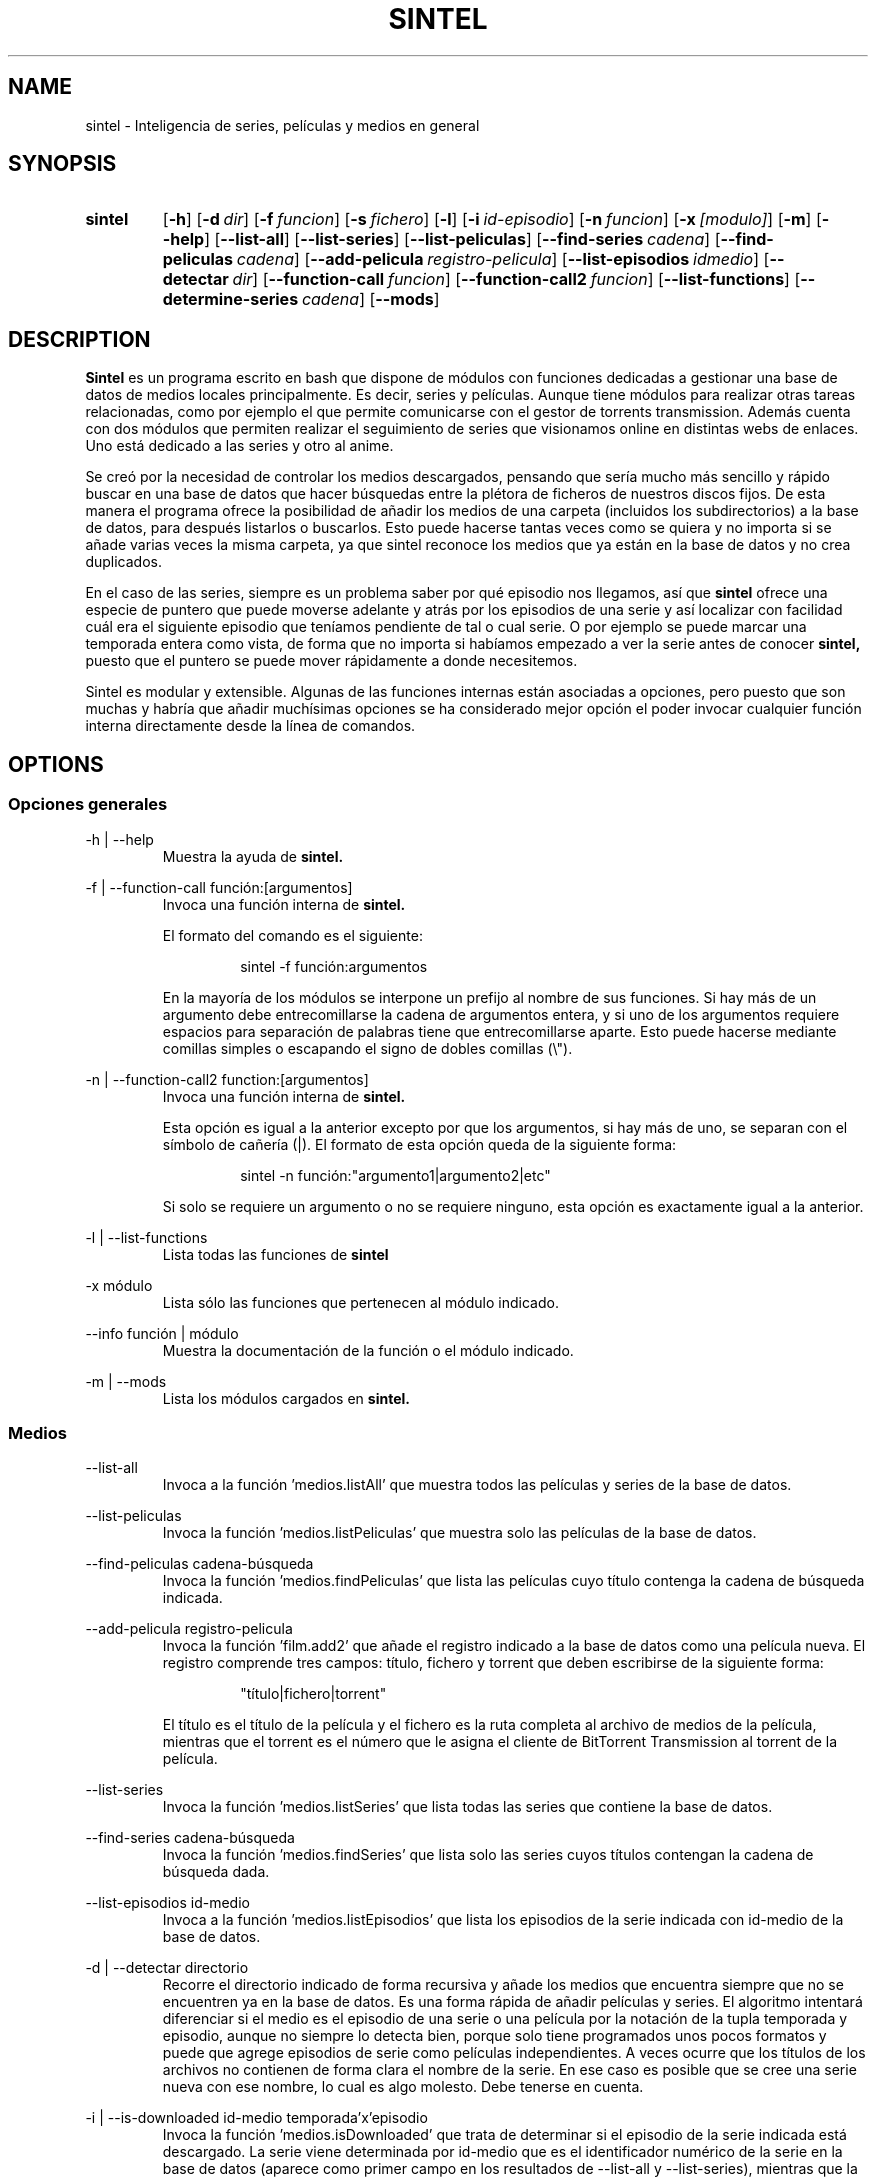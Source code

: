 .\" Copyright (C) Julio Serrano, 2017, 2019
.\"
.\" %%%LICENSE_START(GPLv2+_DOC_FULL)
.\" This is free documentation; you can redistribute it and/or
.\" modify it under the terms of the GNU General Public License as
.\" published by the Free Software Foundation; either version 2 of
.\" the License, or (at your option) any later version.
.\"
.\" The GNU General Public License's references to "object code"
.\" and "executables" are to be interpreted as the output of any
.\" document formatting or typesetting system, including
.\" intermediate and printed output.
.\"
.\" This manual is distributed in the hope that it will be useful,
.\" but WITHOUT ANY WARRANTY; without even the implied warranty of
.\" MERCHANTABILITY or FITNESS FOR A PARTICULAR PURPOSE.  See the
.\" GNU General Public License for more details.
.\"
.\" You should have received a copy of the GNU General Public
.\" License along with this manual; if not, see
.\" <http://www.gnu.org/licenses/>.
.\" %%%LICENSE_END
.\"
.\" 2019-07-20  Julio Serrano <mhysterio@gmail.com>
.\"      First version written
.\" xxxx-xx-xx  Julio Serrano <mhysterio@gmail.com>
.\"      Update
.\"
.\" sintel -  Inteligencia de series
.\" Contacta mhysterio@gmail.com para corregir errores
.TH SINTEL 1 20/07/2019 "Julio Serrano" "Manual de sintel"
.SH NAME
sintel \- Inteligencia de series, películas y medios en general
.SH SYNOPSIS
.SY sintel
.OP \-h
.OP \-d dir
.OP \-f funcion
.OP \-s fichero
.OP \-l
.OP \-i id-episodio
.OP \-n funcion
.OP \-x [modulo]
.OP \-m
.OP \-\-help
.OP \-\-list-all
.OP \-\-list-series
.OP \-\-list-peliculas
.OP \-\-find-series cadena
.OP \-\-find-peliculas cadena
.OP \-\-add-pelicula registro-pelicula
.OP \-\-list-episodios idmedio
.OP \-\-detectar dir 
.OP \-\-function-call funcion
.OP \-\-function-call2 funcion
.OP \-\-list-functions
.OP \-\-determine-series cadena
.OP \-\-mods
.YS
.SH DESCRIPTION
.PP
.B Sintel
es un programa escrito en bash que dispone de módulos con
funciones dedicadas a gestionar una base de datos de medios locales
principalmente. Es decir, series y películas. Aunque tiene módulos
para realizar otras tareas relacionadas, como por ejemplo el que
permite comunicarse con el gestor de torrents transmission. Además
cuenta con dos módulos que permiten realizar el seguimiento de
series que visionamos online en distintas webs de enlaces. Uno está
dedicado a las series y otro al anime.
.PP
Se creó por la necesidad de controlar los medios descargados,
pensando que sería mucho más sencillo y rápido buscar en una base de datos
que hacer búsquedas entre la plétora de ficheros de nuestros discos fijos.
De esta manera el programa
ofrece la posibilidad de añadir los medios de una carpeta (incluidos
los subdirectorios) a la base de datos, para después listarlos o buscarlos.
Esto puede hacerse tantas veces como se quiera y no importa si se
añade varias veces la misma carpeta, ya que sintel reconoce los medios
que ya están en la base de datos y no crea duplicados.
.PP
En el caso de las series, siempre es un problema saber por qué episodio
nos llegamos, así que
.B sintel 
ofrece una especie de puntero que puede
moverse adelante y atrás por los episodios de una serie y así localizar
con facilidad cuál era el siguiente episodio que teníamos pendiente
de tal o cual serie. O por ejemplo se puede marcar una temporada entera
como vista, de forma que no importa si habíamos empezado a ver la serie
antes de conocer 
.B sintel,
puesto que el puntero se puede mover rápidamente
a donde necesitemos.
.PP
Sintel es modular y extensible. Algunas de las funciones internas están
asociadas a opciones, pero puesto que son muchas y habría que añadir
muchísimas opciones se ha considerado mejor opción el poder invocar 
cualquier función interna directamente desde la línea de comandos.
.SH OPTIONS
.SS "Opciones generales"
.PP
\-h | \-\-help
.RS
Muestra la ayuda de
.B "sintel."

.RE
.PP
\-f | \-\-function-call función:[argumentos]
.RS
Invoca una función interna de
.B "sintel."

.PP
El formato del comando es el siguiente:
.RS

sintel -f función:argumentos

.RE
En la mayoría de los módulos se interpone un prefijo
al nombre de sus funciones. Si hay más de un argumento debe
entrecomillarse la cadena de argumentos entera, y si uno de los
argumentos requiere espacios para separación de palabras tiene
que entrecomillarse aparte. Esto puede hacerse mediante comillas 
simples o escapando el signo de dobles comillas (\\").
.RE
.PP
\-n | \-\-function-call2 function:[argumentos]
.RS
Invoca una función interna de
.B "sintel."


Esta opción es igual a la anterior excepto por que los argumentos,
si hay más de uno, se separan con el símbolo de cañería (|). El
formato de esta opción queda de la siguiente forma:
.RS

sintel -n función:"argumento1|argumento2|etc"

.RE
Si solo se requiere un argumento o no se requiere ninguno, esta opción
es exactamente igual a la anterior.
.RE
.PP
\-l | \-\-list-functions
.RS
Lista todas las funciones de
.B "sintel"
.
.RE
.PP
\-x módulo
.RS
Lista sólo las funciones que pertenecen al módulo indicado.
.RE
.PP
\-\-info función | módulo
.RS
Muestra la documentación de la función o el módulo indicado.
.RE
.PP
\-m | \-\-mods
.RS
Lista los módulos cargados en
.B "sintel."

.RE
.SS "Medios"
.PP
\-\-list-all
.RS
Invoca a la función 'medios.listAll' que muestra todos las películas
y series de la base de datos.
.RE
.PP
\-\-list-peliculas
.RS
Invoca la función 'medios.listPeliculas' que muestra solo las
películas de la base de datos.
.RE
.PP
\-\-find-peliculas cadena-búsqueda
.RS
Invoca la función 'medios.findPeliculas' que lista las películas
cuyo título contenga la cadena de búsqueda indicada.
.RE
.PP
\-\-add-pelicula registro-pelicula
.RS
Invoca la función 'film.add2' que añade el registro indicado
a la base de datos como una película nueva. El registro comprende
tres campos: título, fichero y torrent  que deben escribirse de la
siguiente forma:
.RS

"título|fichero|torrent"

.RE
El título es el título de la película y el fichero es la ruta
completa al archivo de medios de la película, mientras que el
torrent es el número que le asigna el cliente de BitTorrent
Transmission al torrent de la película.
.RE
.PP
\-\-list-series
.RS
Invoca la función 'medios.listSeries' que lista todas las series
que contiene la base de datos. 
.RE
.PP
\-\-find-series cadena-búsqueda
.RS
Invoca la función 'medios.findSeries' que lista solo las series
cuyos títulos contengan la cadena de búsqueda dada.
.RE
.PP
\-\-list-episodios id-medio
.RS
Invoca a la función 'medios.listEpisodios' que lista los episodios
de la serie indicada con id-medio de la base de datos.
.RE
.PP
\-d | \-\-detectar directorio
.RS
Recorre el directorio indicado de forma recursiva y añade los medios
que encuentra siempre que no se encuentren ya en la base de datos. Es
una forma rápida de añadir películas y series. El algoritmo intentará
diferenciar si el medio es el episodio de una serie o una película
por la notación de la tupla temporada y episodio, aunque no siempre
lo detecta bien, porque solo tiene programados unos pocos formatos
y puede que agrege episodios de serie como películas independientes.
A veces ocurre que los títulos de los archivos no contienen de forma
clara el nombre de la serie. En ese caso es posible que se cree una
serie nueva con ese nombre, lo cual es algo molesto. Debe tenerse
en cuenta.
.RE
.PP
\-i | \-\-is-downloaded id-medio temporada'x'episodio
.RS
Invoca la función 'medios.isDownloaded' que trata de determinar
si el episodio de la serie indicada está descargado. La serie
viene determinada por id-medio que es el identificador numérico
de la serie en la base de datos (aparece como primer campo en
los resultados de \-\-list-all y \-\-list-series), mientras
que la temporada y el episodio debe ser una cadena con dos
números (temporada y episodio) separados por el caracter 'x'.
.RE
.PP
.B "Sintel"
contiene modulos variados con muchísimas funciones. Se han
creado opciones para las más usadas hasta ahora. El resto pueden ser
llamadas con las opciones \-f y \-n. Cada función dispone de una
sencilla documentación a la que puede accederse con la opción
\-\-info. En el presente manual daremos una idea de qué tipo de
funciones tiene cada módulo, los distintos registros usados para
compartir información de los objetos de la base de datos; 
y todo aquello que sea
preciso para proporcionar una base sólida para usar sintel con
confianza.
.SH BASE DE DATOS
En esta sección vamos a hablar de lo que necesita saber sobre como
se almacenan los medios en
.B "sintel."
.PP
Las 
.B "películas"
se almacenan en la tabla 
.B "'medio'." 
De cada película se
guardan los siguientes datos:
.RS
.PP
id - identificador de medio.
.RS
Se trata un número único que identifica a un solo medio en toda la base
de datos. En la documentación a este campo se le llama a veces 'idmedio'.
.RE
.PP
titulo - título del medio.
.RS
Contiene el título de la película completo.
.RE
.PP
fichero - ruta completa del archivo del medio.
.RS
Se trata de una ruta de un sistema de archivos que puede ser local o remota, 
dependiendo del uso que hagamos. En caso de tratarse de una ruta remota
es posible que requira de una adaptación para su uso en local, por ejemplo,
a la hora de reproducir el medio. Hablaremos de esto en el módulo 'rutas'.
.RE
.PP
torrent - id del torrent en el cliente de BitTorrent Transmission.
.RS
Se trata de un número entero que sirve, en caso de que estemos utilizando
el módulo 'torrents' para obtener información del cliente de torrents
Transmission. Este cliente asigna a cada nuevo torrent un número identificativo
único. Con este número se puede saber si un medio ha terminado de descargarse
o su ubicación.
.RE
.PP
esserie - identifica si un medio es o no es una serie.
.RS
Este campo será 0 cuando el medio es una película y 1 cuando se trate
de una serie. Esto es así porque se utiliza también la tabla medio
para almacenar algunos datos de series.
.RE
.PP
esvisto - indica si el usuario ha visto el medio o no.
.RS
Contiene 0 cuando no se ha visto y 1 cuando ya se ha visto.
.RE
.PP
esdescargado - indica si el medio ha sido descargado por completo.
.RS
Contiene 0 cuando aún no se ha terminado de descargaro y 1 cuando si. Este
campo solo se usa en algunas aplicaciones de 
.B "sintel."
.RE
.RE
.PP
Las
.B "series
requieren de dos tablas para almacenarse. Por un lado el id y el título se guaran
en la tabla 'medio' que acabamos de describir arriba. En esa misma tabla, cuando
se trate de una serie, el campo 'esserie' contendrá el valor 1. Además necesitamos
una tabla más donde guardar los episodios de la serie. Esta tabla se llama
'episodio' en singular. La tabla 'episodio' almacena los siguientes datos:
.RS
.PP
id - identificador único de episodio.
.RS
Contiene un número que representa un único episodio en la base de datos, sin
importar a qué serie pertenezca. Este número es independiente y no se
corresponde con el número de episodio dentro de la serie. Cuando la base
de datos acaba de crearse, el primer episodio añadido tendrá el número 1.
A partir de entonces, cada nuevo episodio tendrá el siguiente número,
a no ser que borremos episodios, en cuyo caso se podrán reutilizar números
ya utilizados. Este número solo afecta como medio de identificar un solo
episodio en toda la base de datos.
.RE
.PP
idmedio - id de la serie a la que pertenece.
.RS
Hace referencia al registro de la serie a la que pertenece el episodio
en la tabla 'medio'. Todos los episodios de una misma serie tendrán el
mismo valor en este campo.
.RE
.PP
temporada - número de la temporada a la que pertenece.
.RS
Temporada a la que pertenece el episodio. Se trata de un número que va de 1 en
adelante.
.RE
.PP
episodio - número de episodio.
.RS
Este es el número de episodio o de orden dentro de la serie. Cada nueva
temporada empieza de nuevo en 1.
.RE
.PP
fichero - ruta completa al archivo del episodio.
.RS
Se trata de la ruta completa al archivo que contiene el episodio. Se deben
utilizar rutas absolutas.
.RE
.PP
torrent - id del torrent en el cliente de torrents Transmission.
.RS
Este dato generado por el propio Transmission, permite recabar información
del torrent. 
.RE
.PP
esvisto - indica si el usuario ha visto el episodio o no.
.RS
Cuando no se ha visto aún contendrá 0, y 1 cuando ya se ha visto.
.RE
.PP
esdescargado - indica si el episodio ha terminado de descargarse.
.RS
Será 0 cuando no haya terminado la descarga y 1 cuando haya concluido.
.RE
.RE
.PP Es importante conocer las tablas 'medio' y 'episodios' ya que varias
de las funciones que permiten gestionar películas y series devuelven
o reciben como argumento uno o varios registros que se corresponderán
con el orden de los campos ya explicado. Más adelante veremos ejemplos
que dejarán bastante claro este punto.
.SH MODULOS
.SS "Modularidad y extensibilidad de sintel"
En este apartado vamos a ver ciertos aspectos de la programación de
.B "sintel"
, por lo que si no está versado en la programación en
.B "bash"
puede saltar directamente a la parte de descripción del módulo 'help'.
.PP
Mantener un siempre creciente script de bash se va complicando
conforme se va convirtiendo en un archivo grande. Una comilla ausente
o mal puesta puede hacer que gran parte del script deje de funcionar.
Pero precismente el proceso de creación de
.B "sintel"
ya desde el principio
apuntaba a que podía convertirse en algo problemático. La idea de hacerlo
modular surgió enseguida. Y es que revisar un archivo solo con funciones
relacionadas es mucho más sencillo y rápido. Por eso
.B "sintel"
es modular.
.PP
Una de las características de
.B "sintel"
es que siempre es
un trabajo en progreso. Por esta razón tuve que pensar
en una manera sencilla y rápida de añadir funciones y
código que se pudieran utilizar inmediatamente con el
mínimo número de modificaciones al programa principal.
Eso dió lugar a una primera versión de modularity, que
con alguna mejora pasó a ser el módulo responsable de
cargar el resto de módulos de sintel.
.PP
Su funcionamiento es muy sencillo. En primer lugar se
define una lista llamada MODS que va a contener los
nombres de los ficheros que contienen el código en sí.
Entonces se importa mediante la palabra clave 'source'
modularity, que se encarga de leer la lista y de cargar
los módulos en el orden en que están escritos en MODS.
.PP
Este sencillo mecanismo permite escribir nuevos archivos
o módulos con funcionalidades nuevas, cuyas funciones
pueden empezar a utilizarse simplemente añadiendo el
nombre del archivo nuevo a la lista MODS.
.PP
Lo mejor de todo es que los nuevos módulos pueden llamar
a cualquier función de los módulos previamente existentes
, con lo que se pueden crear varias capas de lógica o
niveles, que pueden dar lugar a un programa grande, pero
sin las complicaciones de tener que mantener un script de
bash grande.
.SS "Descripción de los módulos"
.B "help"
.RS
Módulo de ayuda principal.
.PP
Nota: aún no está implementado.
.RE
.PP
.B "generic"
.RS
En este módulo se han añadido algunas funciones de uso general,
de ahí su nombre. Aunque posteriormente también se le añadieron
las funciones responsables de la documentación interna de
funciones.
.RE
.PP
.B "init"
.RS
Módulo de inicialización. Comprueba si existe el archivo de la
base de datos, si no existe lo crea. También es el responsable
de actualizar la base de datos a la última versión, añadiendo
las tablas necesarias.
.RE
.PP
.B "database"
.RS
Módulo responsable de la base de datos. En realidad se trata de
un módulo genérico con las funciones 'db.executeQuery' y
 'db.executeUpdate' que permiten ejecutar consultas y modificar
tablas en la base de datos.
.RE
.PP
.B "peliculas"
.RS
Conjunto de funciones de gestión de películas.
.RE
.PP
.B "series"
.RS
Funciones de gestión de series.
.RE
.PP
.B "medios"
.RS
Funciones para gestión de medios en general.
.RE
.PP
.B "torrents"
.RS
Funciones para gestionar la comunicación con el gestor
de torrents Transmission.
.RE
.PP
.B "rutas"
.RS
Gestión de rutas alternativas (correspondencias entre rutas
remotas y locales).
.RE
.PP
.B "head"
.RS
Funciones de movimiento del puntero de series.
.RE
.PP
.B "ver"
.RS
Funciones de visionado.
.RE
.PP
.B "test"
.RS
Módulo donde añadir funciones de prueba.
.RE
.PP
.B "anime"
.RS
Gestión del anime que vemos online, en páginas de enlaces.
.RE
.PP
.B "veronline"
.RS
Gestión de las series que vemos online, en webs de enlaces.
.RE
.SH SEE ALSO
Vea también eso otro
.SH BUGS
Errores conocidos
.SH AUTHOR
Julio Serrano (mhysterio@gmail.com)
